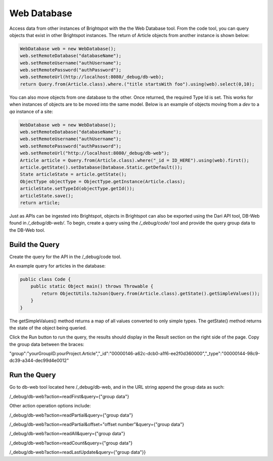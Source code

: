 Web Database
------------

Access data from other instances of Brightspot with the the Web Database tool. From the code tool, you can query objects that exist in other Brightspot instances. The return of Article objects from another instance is shown below: 

.. code-block:: java

    WebDatabase web = new WebDatabase();
    web.setRemoteDatabase("databaseName");
    web.setRemoteUsername("authUsername");
    web.setRemotePassword("authPassword");
    web.setRemoteUrl(http://localhost:8080/_debug/db-web);
    return Query.from(Article.class).where.("title startsWith foo").using(web).select(0,10);

You can also move objects from one database to the other. Once returned, the required Type Id is set. This works for when instances of objects are to be moved into the same model. Below is an example of objects moving from a `dev` to a `qa` instance of a site:

.. code-block:: java

    WebDatabase web = new WebDatabase();
    web.setRemoteDatabase("databaseName");
    web.setRemoteUsername("authUsername");
    web.setRemotePassword("authPassword");
    web.setRemoteUrl("http://localhost:8080/_debug/db-web");
    Article article = Query.from(Article.class).where("_id = ID_HERE").using(web).first();
    article.getState().setDatabase(Database.Static.getDefault()); 
    State articleState = article.getState();
    ObjectType objectType = ObjectType.getInstance(Article.class);
    articleState.setTypeId(objectType.getId());
    articleState.save();   
    return article;

Just as APIs can be ingested into Brightspot, objects in Brightspot can also be exported using the Dari API tool, DB-Web found in `/_debug/db-web/`. To begin, create a query using the `/_debug/code/` tool and provide the query group data to the DB-Web tool.\

Build the Query
~~~~~~~~~~~~~~~~~

Create the query for the API in the /_debug/code tool.\

An example query for articles in the database:\

.. code-block:: java

    public class Code {
        public static Object main() throws Throwable {
            return ObjectUtils.toJson(Query.from(Article.class).getState().getSimpleValues());
        }
    }



The getSimpleValues() method returns a map of all values converted to only simple types. The getState() method returns the state of the object being queried.\

Click the Run button to run the query, the results should display in the Result section on the right side of the page. Copy the group data between the braces:\


"group":"yourGroupID.yourProject.Article","_id":"00000146-a62c-dcb0-a1f6-ee2f0d360000","_type":"00000144-98c9-dc39-a344-dec99d4e0012"


Run the Query
~~~~~~~~~~~~~~~

Go to db-web tool located here /_debug/db-web, and in the URL string append the group data as such:\

/_debug/db-web?action=readFirst&query=\{"group data"\}

Other action operation options include:

/_debug/db-web?action=readPartial&query=\{"group data"\}

/_debug/db-web?action=readPartial&offset="offset number"&query=\{"group data"\}

/_debug/db-web?action=readAll&query=\{"group data"\}

/_debug/db-web?action=readCount&query=\{"group data"\}\

/_debug/db-web?action=readLastUpdate&query=\{"group data"\}}